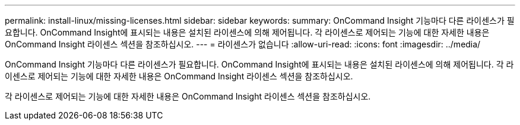---
permalink: install-linux/missing-licenses.html 
sidebar: sidebar 
keywords:  
summary: OnCommand Insight 기능마다 다른 라이센스가 필요합니다. OnCommand Insight에 표시되는 내용은 설치된 라이센스에 의해 제어됩니다. 각 라이센스로 제어되는 기능에 대한 자세한 내용은 OnCommand Insight 라이센스 섹션을 참조하십시오. 
---
= 라이센스가 없습니다
:allow-uri-read: 
:icons: font
:imagesdir: ../media/


[role="lead"]
OnCommand Insight 기능마다 다른 라이센스가 필요합니다. OnCommand Insight에 표시되는 내용은 설치된 라이센스에 의해 제어됩니다. 각 라이센스로 제어되는 기능에 대한 자세한 내용은 OnCommand Insight 라이센스 섹션을 참조하십시오.

각 라이센스로 제어되는 기능에 대한 자세한 내용은 OnCommand Insight 라이센스 섹션을 참조하십시오.
